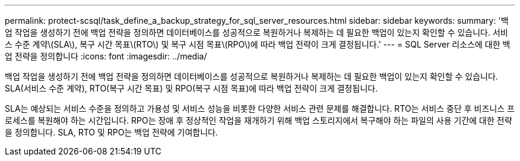 ---
permalink: protect-scsql/task_define_a_backup_strategy_for_sql_server_resources.html 
sidebar: sidebar 
keywords:  
summary: '백업 작업을 생성하기 전에 백업 전략을 정의하면 데이터베이스를 성공적으로 복원하거나 복제하는 데 필요한 백업이 있는지 확인할 수 있습니다. 서비스 수준 계약\(SLA\), 복구 시간 목표\(RTO\) 및 복구 시점 목표\(RPO\)에 따라 백업 전략이 크게 결정됩니다.' 
---
= SQL Server 리소스에 대한 백업 전략을 정의합니다
:icons: font
:imagesdir: ../media/


[role="lead"]
백업 작업을 생성하기 전에 백업 전략을 정의하면 데이터베이스를 성공적으로 복원하거나 복제하는 데 필요한 백업이 있는지 확인할 수 있습니다. SLA(서비스 수준 계약), RTO(복구 시간 목표) 및 RPO(복구 시점 목표)에 따라 백업 전략이 크게 결정됩니다.

SLA는 예상되는 서비스 수준을 정의하고 가용성 및 서비스 성능을 비롯한 다양한 서비스 관련 문제를 해결합니다. RTO는 서비스 중단 후 비즈니스 프로세스를 복원해야 하는 시간입니다. RPO는 장애 후 정상적인 작업을 재개하기 위해 백업 스토리지에서 복구해야 하는 파일의 사용 기간에 대한 전략을 정의합니다. SLA, RTO 및 RPO는 백업 전략에 기여합니다.
